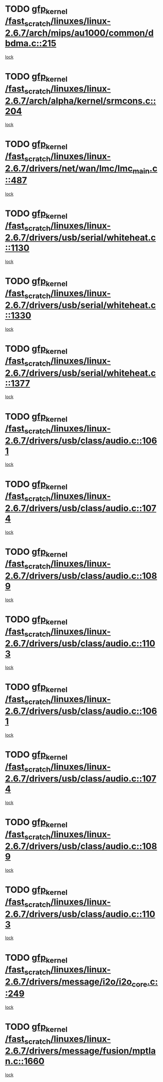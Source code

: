 * TODO [[view:/fast_scratch/linuxes/linux-2.6.7/arch/mips/au1000/common/dbdma.c::face=ovl-face1::linb=215::colb=52::cole=62][gfp_kernel /fast_scratch/linuxes/linux-2.6.7/arch/mips/au1000/common/dbdma.c::215]]
[[view:/fast_scratch/linuxes/linux-2.6.7/arch/mips/au1000/common/dbdma.c::face=ovl-face2::linb=209::colb=2::cole=19][lock]]
* TODO [[view:/fast_scratch/linuxes/linux-2.6.7/arch/alpha/kernel/srmcons.c::face=ovl-face1::linb=204::colb=40::cole=50][gfp_kernel /fast_scratch/linuxes/linux-2.6.7/arch/alpha/kernel/srmcons.c::204]]
[[view:/fast_scratch/linuxes/linux-2.6.7/arch/alpha/kernel/srmcons.c::face=ovl-face2::linb=196::colb=1::cole=18][lock]]
* TODO [[view:/fast_scratch/linuxes/linux-2.6.7/drivers/net/wan/lmc/lmc_main.c::face=ovl-face1::linb=487::colb=43::cole=53][gfp_kernel /fast_scratch/linuxes/linux-2.6.7/drivers/net/wan/lmc/lmc_main.c::487]]
[[view:/fast_scratch/linuxes/linux-2.6.7/drivers/net/wan/lmc/lmc_main.c::face=ovl-face2::linb=138::colb=4::cole=21][lock]]
* TODO [[view:/fast_scratch/linuxes/linux-2.6.7/drivers/usb/serial/whiteheat.c::face=ovl-face1::linb=1130::colb=51::cole=61][gfp_kernel /fast_scratch/linuxes/linux-2.6.7/drivers/usb/serial/whiteheat.c::1130]]
[[view:/fast_scratch/linuxes/linux-2.6.7/drivers/usb/serial/whiteheat.c::face=ovl-face2::linb=1122::colb=1::cole=18][lock]]
* TODO [[view:/fast_scratch/linuxes/linux-2.6.7/drivers/usb/serial/whiteheat.c::face=ovl-face1::linb=1330::colb=50::cole=60][gfp_kernel /fast_scratch/linuxes/linux-2.6.7/drivers/usb/serial/whiteheat.c::1330]]
[[view:/fast_scratch/linuxes/linux-2.6.7/drivers/usb/serial/whiteheat.c::face=ovl-face2::linb=1324::colb=1::cole=18][lock]]
* TODO [[view:/fast_scratch/linuxes/linux-2.6.7/drivers/usb/serial/whiteheat.c::face=ovl-face1::linb=1377::colb=31::cole=41][gfp_kernel /fast_scratch/linuxes/linux-2.6.7/drivers/usb/serial/whiteheat.c::1377]]
[[view:/fast_scratch/linuxes/linux-2.6.7/drivers/usb/serial/whiteheat.c::face=ovl-face2::linb=1370::colb=1::cole=18][lock]]
* TODO [[view:/fast_scratch/linuxes/linux-2.6.7/drivers/usb/class/audio.c::face=ovl-face1::linb=1061::colb=58::cole=68][gfp_kernel /fast_scratch/linuxes/linux-2.6.7/drivers/usb/class/audio.c::1061]]
[[view:/fast_scratch/linuxes/linux-2.6.7/drivers/usb/class/audio.c::face=ovl-face2::linb=1011::colb=1::cole=18][lock]]
* TODO [[view:/fast_scratch/linuxes/linux-2.6.7/drivers/usb/class/audio.c::face=ovl-face1::linb=1074::colb=58::cole=68][gfp_kernel /fast_scratch/linuxes/linux-2.6.7/drivers/usb/class/audio.c::1074]]
[[view:/fast_scratch/linuxes/linux-2.6.7/drivers/usb/class/audio.c::face=ovl-face2::linb=1011::colb=1::cole=18][lock]]
* TODO [[view:/fast_scratch/linuxes/linux-2.6.7/drivers/usb/class/audio.c::face=ovl-face1::linb=1089::colb=64::cole=74][gfp_kernel /fast_scratch/linuxes/linux-2.6.7/drivers/usb/class/audio.c::1089]]
[[view:/fast_scratch/linuxes/linux-2.6.7/drivers/usb/class/audio.c::face=ovl-face2::linb=1011::colb=1::cole=18][lock]]
* TODO [[view:/fast_scratch/linuxes/linux-2.6.7/drivers/usb/class/audio.c::face=ovl-face1::linb=1103::colb=64::cole=74][gfp_kernel /fast_scratch/linuxes/linux-2.6.7/drivers/usb/class/audio.c::1103]]
[[view:/fast_scratch/linuxes/linux-2.6.7/drivers/usb/class/audio.c::face=ovl-face2::linb=1011::colb=1::cole=18][lock]]
* TODO [[view:/fast_scratch/linuxes/linux-2.6.7/drivers/usb/class/audio.c::face=ovl-face1::linb=1061::colb=58::cole=68][gfp_kernel /fast_scratch/linuxes/linux-2.6.7/drivers/usb/class/audio.c::1061]]
[[view:/fast_scratch/linuxes/linux-2.6.7/drivers/usb/class/audio.c::face=ovl-face2::linb=1046::colb=2::cole=19][lock]]
* TODO [[view:/fast_scratch/linuxes/linux-2.6.7/drivers/usb/class/audio.c::face=ovl-face1::linb=1074::colb=58::cole=68][gfp_kernel /fast_scratch/linuxes/linux-2.6.7/drivers/usb/class/audio.c::1074]]
[[view:/fast_scratch/linuxes/linux-2.6.7/drivers/usb/class/audio.c::face=ovl-face2::linb=1046::colb=2::cole=19][lock]]
* TODO [[view:/fast_scratch/linuxes/linux-2.6.7/drivers/usb/class/audio.c::face=ovl-face1::linb=1089::colb=64::cole=74][gfp_kernel /fast_scratch/linuxes/linux-2.6.7/drivers/usb/class/audio.c::1089]]
[[view:/fast_scratch/linuxes/linux-2.6.7/drivers/usb/class/audio.c::face=ovl-face2::linb=1046::colb=2::cole=19][lock]]
* TODO [[view:/fast_scratch/linuxes/linux-2.6.7/drivers/usb/class/audio.c::face=ovl-face1::linb=1103::colb=64::cole=74][gfp_kernel /fast_scratch/linuxes/linux-2.6.7/drivers/usb/class/audio.c::1103]]
[[view:/fast_scratch/linuxes/linux-2.6.7/drivers/usb/class/audio.c::face=ovl-face2::linb=1046::colb=2::cole=19][lock]]
* TODO [[view:/fast_scratch/linuxes/linux-2.6.7/drivers/message/i2o/i2o_core.c::face=ovl-face1::linb=249::colb=61::cole=71][gfp_kernel /fast_scratch/linuxes/linux-2.6.7/drivers/message/i2o/i2o_core.c::249]]
[[view:/fast_scratch/linuxes/linux-2.6.7/drivers/message/i2o/i2o_core.c::face=ovl-face2::linb=235::colb=1::cole=18][lock]]
* TODO [[view:/fast_scratch/linuxes/linux-2.6.7/drivers/message/fusion/mptlan.c::face=ovl-face1::linb=1660::colb=42::cole=52][gfp_kernel /fast_scratch/linuxes/linux-2.6.7/drivers/message/fusion/mptlan.c::1660]]
[[view:/fast_scratch/linuxes/linux-2.6.7/drivers/message/fusion/mptlan.c::face=ovl-face2::linb=1641::colb=2::cole=16][lock]]
